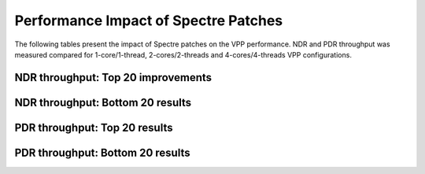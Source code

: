 Performance Impact of Spectre Patches
======================================

The following tables present the impact of Spectre patches on the VPP 
performance. NDR and PDR throughput was measured compared for 1-core/1-thread, 
2-cores/2-threads and 4-cores/4-threads VPP configurations.

NDR throughput: Top 20 improvements
~~~~~~~~~~~~~~~~~~~~~~~~~~~~~~~~~~~

.. only:: html

   .. csv-table::
      :align: center
      :file: performance_impact_meltdown/spectre-impact-ndr-1t1c-top.csv

.. only:: latex

   .. raw:: latex

      \makeatletter
      \csvset{
        perfimprovements column width/.style={after head=\csv@pretable\begin{longtable}{m{4cm} m{#1} m{#1} m{#1} m{#1} m{#1}}\csv@tablehead},
      }
      \makeatother

      {\tiny
      \csvautobooklongtable[separator=comma,
        respect all,
        no check column count,
        perfimprovements column width=1cm,
        late after line={\\\hline},
        late after last line={\end{longtable}}
        ]{../_tmp/src/vpp_performance_tests/performance_improvements/spectre-impact-ndr-1t1c-top.csv}
      }

NDR throughput: Bottom 20 results
~~~~~~~~~~~~~~~~~~~~~~~~~~~~~~~~~

.. only:: html

   .. csv-table::
      :align: center
      :file: performance_impact_meltdown/spectre-impact-ndr-1t1c-bottom.csv

.. only:: latex

   .. raw:: latex

      \makeatletter
      \csvset{
        perfimprovements column width/.style={after head=\csv@pretable\begin{longtable}{m{4cm} m{#1} m{#1} m{#1} m{#1} m{#1}}\csv@tablehead},
      }
      \makeatother

      {\tiny
      \csvautobooklongtable[separator=comma,
        respect all,
        no check column count,
        perfimprovements column width=1cm,
        late after line={\\\hline},
        late after last line={\end{longtable}}
        ]{../_tmp/src/vpp_performance_tests/performance_improvements/spectre-impact-ndr-1t1c-bottom.csv}
      }

.. only:: html

   The full results for NDR are available in

      - `csv format for 1t1c <spectre-impact-ndr-1t1c-full.csv>`_,
      - `csv format for 2t2c <spectre-impact-ndr-2t2c-full.csv>`_,
      - `csv format for 4t4c <spectre-impact-ndr-4t4c-full.csv>`_,
      - `pretty ASCII format for 1t1c <spectre-impact-ndr-1t1c-full.txt>`_,
      - `pretty ASCII format for 2t2c <spectre-impact-ndr-2t2c-full.txt>`_,
      - `pretty ASCII format for 4t4c <spectre-impact-ndr-4t4c-full.txt>`_.

PDR throughput: Top 20 results
~~~~~~~~~~~~~~~~~~~~~~~~~~~~~~

.. only:: html

   .. csv-table::
      :align: center
      :file: performance_impact_meltdown/spectre-impact-pdr-1t1c-top.csv

.. only:: latex

   .. raw:: latex

      \makeatletter
      \csvset{
        perfimprovements column width/.style={after head=\csv@pretable\begin{longtable}{m{4cm} m{#1} m{#1} m{#1} m{#1} m{#1}}\csv@tablehead},
      }
      \makeatother

      {\tiny
      \csvautobooklongtable[separator=comma,
        respect all,
        no check column count,
        perfimprovements column width=1cm,
        late after line={\\\hline},
        late after last line={\end{longtable}}
        ]{../_tmp/src/vpp_performance_tests/performance_improvements/spectre-impact-pdr-1t1c-top.csv}
      }

PDR throughput: Bottom 20 results
~~~~~~~~~~~~~~~~~~~~~~~~~~~~~~~~~

.. only:: html

   .. csv-table::
      :align: center
      :file: performance_impact_meltdown/spectre-impact-pdr-1t1c-bottom.csv

.. only:: latex

   .. raw:: latex

      \makeatletter
      \csvset{
        perfimprovements column width/.style={after head=\csv@pretable\begin{longtable}{m{4cm} m{#1} m{#1} m{#1} m{#1} m{#1}}\csv@tablehead},
      }
      \makeatother

      {\tiny
      \csvautobooklongtable[separator=comma,
        respect all,
        no check column count,
        perfimprovements column width=1cm,
        late after line={\\\hline},
        late after last line={\end{longtable}}
        ]{../_tmp/src/vpp_performance_tests/performance_improvements/spectre-impact-pdr-1t1c-bottom.csv}
      }

.. only:: html

   The full results for NDR are available in

      - `csv format for 1t1c <spectre-impact-pdr-1t1c-full.csv>`_,
      - `csv format for 2t2c <spectre-impact-pdr-2t2c-full.csv>`_,
      - `csv format for 4t4c <spectre-impact-pdr-4t4c-full.csv>`_,
      - `pretty ASCII format for 1t1c <spectre-impact-pdr-1t1c-full.txt>`_,
      - `pretty ASCII format for 2t2c <spectre-impact-pdr-2t2c-full.txt>`_,
      - `pretty ASCII format for 4t4c <spectre-impact-pdr-4t4c-full.txt>`_.
